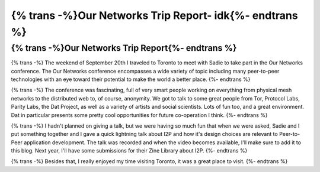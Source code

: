 ========================================================
{% trans -%}Our Networks Trip Report- idk{%- endtrans %}
========================================================

.. meta::
   :author: idk
   :date: 2019-10-05
   :category: conferences
   :excerpt: {% trans %}Our Networks Trip Report- idk{% endtrans %}

{% trans -%}Our Networks Trip Report{%- endtrans %}
===================================================

{% trans -%}
The weekend of September 20th I traveled to Toronto to meet with Sadie to take
part in the Our Networks conference. The Our Networks conference encompasses a
wide variety of topic including many peer-to-peer technologies with an eye
toward their potential to make the world a better place.
{%- endtrans %}

{% trans -%}
The conference was fascinating, full of very smart people working on everything
from physical mesh networks to the distributed web to, of course, anonymity. We
got to talk to some great people from Tor, Protocol Labs, Parity Labs, the Dat
Project, as well as a variety of artists and social scientists. Lots of fun too,
and a great environment. Dat in particular presents some pretty cool
opportunities for future co-operation I think.
{%- endtrans %}

{% trans -%}
I hadn't planned on giving a talk, but we were having so much fun that when
we were asked, Sadie and I put something together and I gave a quick lightning
talk about I2P and how it's design choices are relevant to Peer-to-Peer
application development. The talk was recorded and when the video becomes
available, I'll make sure to add it to this blog. Next year, I'll have some
submissions for their Zine Library about I2P.
{%- endtrans %}

{% trans -%}
Besides that, I really enjoyed my time visiting Toronto, it was a great place
to visit.
{%- endtrans %}
